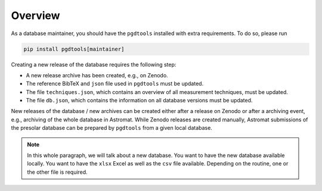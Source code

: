 ========
Overview
========

As a database maintainer,
you should have the ``pgdtools`` installed with extra requirements.
To do so, please run

.. code-block:: bash

    pip install pgdtools[maintainer]

Creating a new release of the database requires the following step:

- A new release archive has been created, e.g., on Zenodo.
- The reference BibTeX and ``json`` file used in ``pgdtools`` must be updated.
- The file ``techniques.json``, which contains an overview of all measurement techniques, must be updated.
- The file ``db.json``, which contains the information on all database versions must be updated.

New releases of the database / new archives can be created either after a release on Zenodo
or after a archiving event, e.g., archiving of the whole database in Astromat.
While Zenodo releases are created manually,
Astromat submissions of the presolar database can be prepared by ``pgdtools`` from a given local database.

.. note::
    In this whole paragraph, we will talk about a new database.
    You want to have the new database available locally.
    You want to have the ``xlsx`` Excel as well as the ``csv`` file available.
    Depending on the routine, one or the other file is required.
